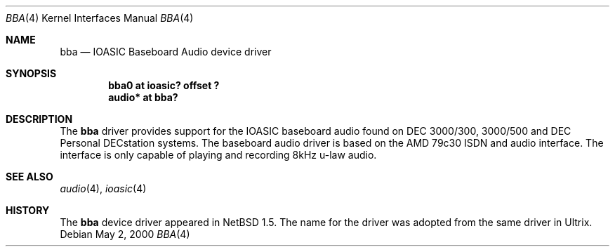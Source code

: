 .\" $NetBSD: bba.4,v 1.2 2000/05/02 08:00:00 augustss Exp $
.\"
.\" Copyright (c) 2000 The NetBSD Foundation, Inc.
.\" All rights reserved.
.\"
.\" Redistribution and use in source and binary forms, with or without
.\" modification, are permitted provided that the following conditions
.\" are met:
.\" 1. Redistributions of source code must retain the above copyright
.\"    notice, this list of conditions and the following disclaimer.
.\" 2. Redistributions in binary form must reproduce the above copyright
.\"    notice, this list of conditions and the following disclaimer in the
.\"    documentation and/or other materials provided with the distribution.
.\" 3. All advertising materials mentioning features or use of this software
.\"    must display the following acknowledgement:
.\"        This product includes software developed by the NetBSD
.\"        Foundation, Inc. and its contributors.
.\" 4. Neither the name of The NetBSD Foundation nor the names of its
.\"    contributors may be used to endorse or promote products derived
.\"    from this software without specific prior written permission.
.\"
.\" THIS SOFTWARE IS PROVIDED BY THE NETBSD FOUNDATION, INC. AND CONTRIBUTORS
.\" ``AS IS'' AND ANY EXPRESS OR IMPLIED WARRANTIES, INCLUDING, BUT NOT LIMITED
.\" TO, THE IMPLIED WARRANTIES OF MERCHANTABILITY AND FITNESS FOR A PARTICULAR
.\" PURPOSE ARE DISCLAIMED.  IN NO EVENT SHALL THE FOUNDATION OR CONTRIBUTORS 
.\" BE LIABLE FOR ANY DIRECT, INDIRECT, INCIDENTAL, SPECIAL, EXEMPLARY, OR
.\" CONSEQUENTIAL DAMAGES (INCLUDING, BUT NOT LIMITED TO, PROCUREMENT OF
.\" SUBSTITUTE GOODS OR SERVICES; LOSS OF USE, DATA, OR PROFITS; OR BUSINESS
.\" INTERRUPTION) HOWEVER CAUSED AND ON ANY THEORY OF LIABILITY, WHETHER IN
.\" CONTRACT, STRICT LIABILITY, OR TORT (INCLUDING NEGLIGENCE OR OTHERWISE)
.\" ARISING IN ANY WAY OUT OF THE USE OF THIS SOFTWARE, EVEN IF ADVISED OF THE
.\" POSSIBILITY OF SUCH DAMAGE.
.\"
.Dd May 2, 2000
.Dt BBA 4
.Os
.Sh NAME
.Nm bba
.Nd IOASIC Baseboard Audio device driver
.Sh SYNOPSIS
.Cd "bba0   at ioasic? offset ?"
.Cd "audio* at bba?"
.Sh DESCRIPTION
The
.Nm
driver provides support for the IOASIC baseboard audio found on
DEC 3000/300, 3000/500 and DEC Personal DECstation systems.  The baseboard
audio driver is based on the AMD 79c30 ISDN and audio interface.  The
interface is only capable of playing and recording 8kHz u-law audio.
.Sh SEE ALSO
.Xr audio 4 ,
.Xr ioasic 4
.Sh HISTORY
The
.Nm
device driver appeared in
.Nx 1.5 .
The name for the driver was adopted from the same driver in Ultrix.
